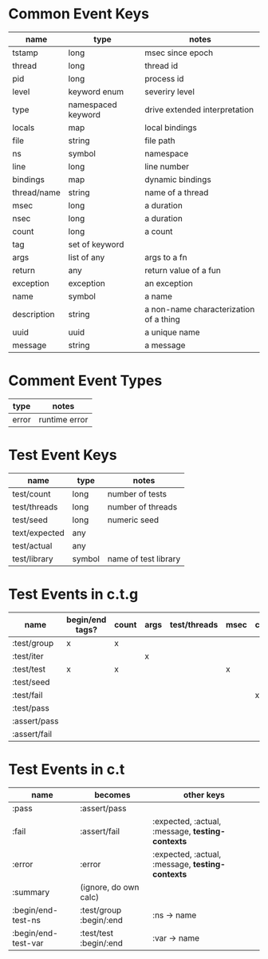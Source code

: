 * Common Event Keys
| name        | type               | notes                                  |
|-------------+--------------------+----------------------------------------|
| tstamp      | long               | msec since epoch                       |
| thread      | long               | thread id                              |
| pid         | long               | process id                             |
| level       | keyword enum       | severiry level                         |
| type        | namespaced keyword | drive extended interpretation          |
| locals      | map                | local bindings                         |
| file        | string             | file path                              |
| ns          | symbol             | namespace                              |
| line        | long               | line number                            |
| bindings    | map                | dynamic bindings                       |
| thread/name | string             | name of a thread                       |
| msec        | long               | a duration                             |
| nsec        | long               | a duration                             |
| count       | long               | a count                                |
| tag         | set of keyword     |                                        |
| args        | list of any        | args to a fn                           |
| return      | any                | return value of a fun                  |
| exception   | exception          | an exception                           |
| name        | symbol             | a name                                 |
| description | string             | a non-name characterization of a thing |
| uuid        | uuid               | a unique name                          |
| message     | string             | a message                              |
* Comment Event Types
| type  | notes      |
|-------+------------|
| error | runtime error |
* Test Event Keys
| name          | type   | notes                |
|---------------+--------+----------------------|
| test/count    | long   | number of tests      |
| test/threads  | long   | number of threads    |
| test/seed     | long   | numeric seed         |
| text/expected | any    |                      |
| test/actual   | any    |                      |
| test/library  | symbol | name of test library |
* Test Events in c.t.g
| name         | begin/end tags? | count | args | test/threads | msec | context | level |
|--------------+-----------------+-------+------+--------------+------+---------+-------|
| :test/group  | x               | x     |      |              |      |         | info  |
| :test/iter   |                 |       | x    |              |      |         | info  |
| :test/test   | x               | x     |      |              | x    |         | info  |
| :test/seed   |                 |       |      |              |      |         | info  |
| :test/fail   |                 |       |      |              |      | x       | warn  |
| :test/pass   |                 |       |      |              |      |         | info  |
| :assert/pass |                 |       |      |              |      |         | debug |
| :assert/fail |                 |       |      |              |      |         | debug |
* Test Events in c.t
| name                | becomes                 | other keys                                       |
|---------------------+-------------------------+--------------------------------------------------|
| :pass               | :assert/pass            |                                                  |
| :fail               | :assert/fail            | :expected, :actual, :message, *testing-contexts* |
| :error              | :error                  | :expected, :actual, :message, *testing-contexts* |
| :summary            | (ignore, do own calc)   |                                                  |
| :begin/end-test-ns  | :test/group :begin/:end | :ns  -> name                                     |
| :begin/end-test-var | :test/test :begin/:end  | :var -> name                                     |
